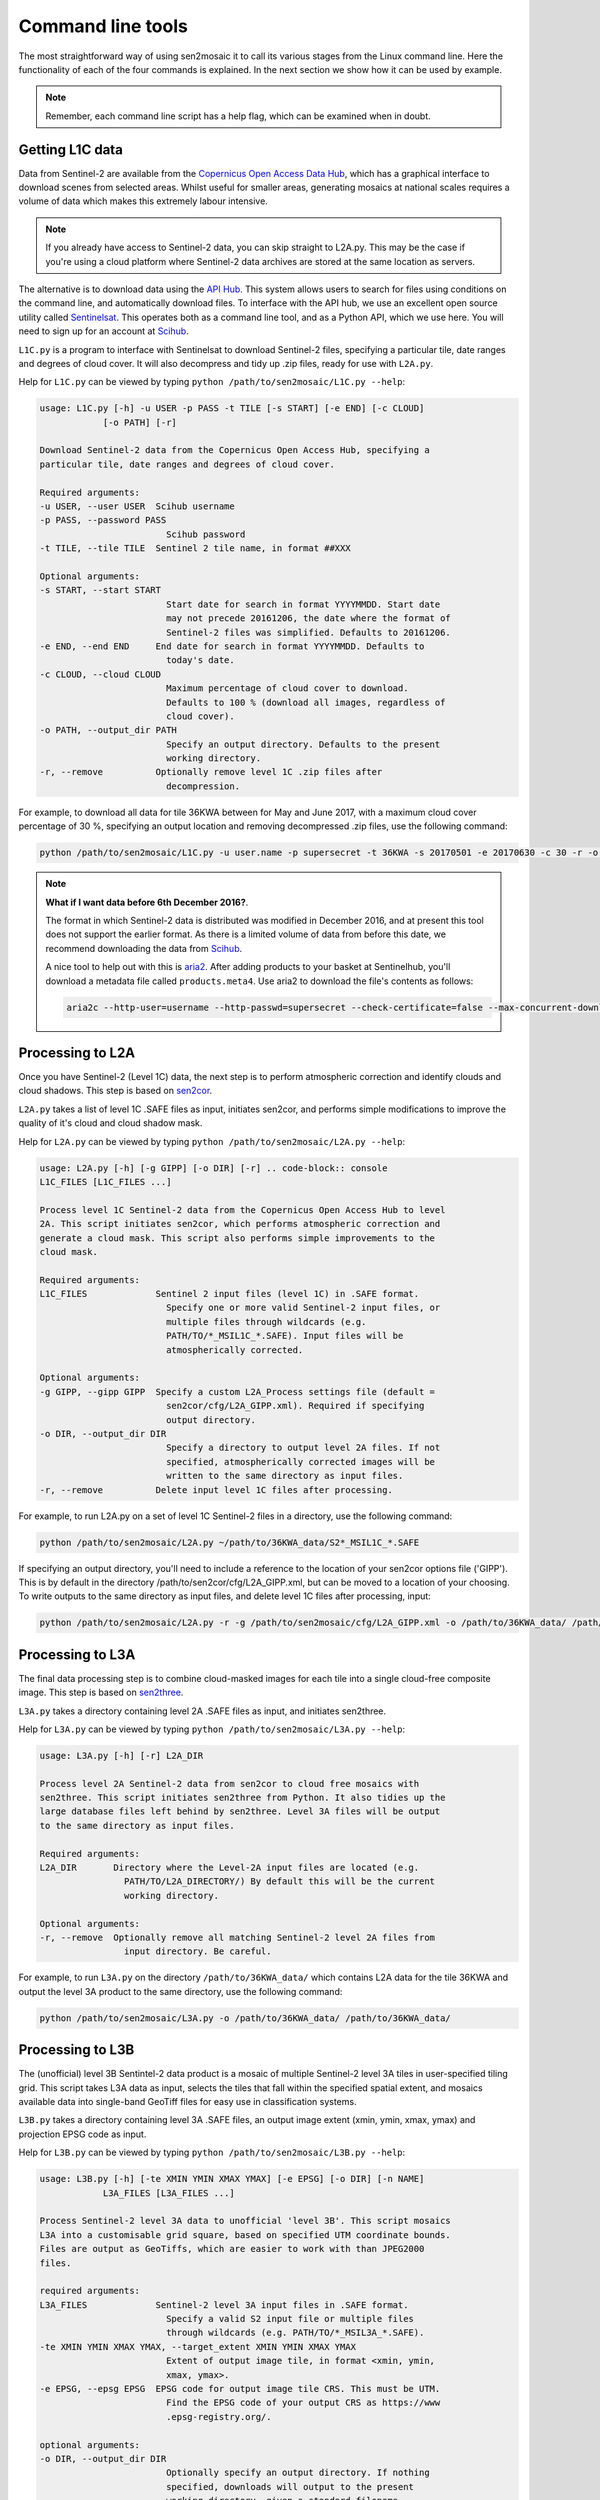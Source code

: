 
Command line tools
==================

The most straightforward way of using sen2mosaic it to call its various stages from the Linux command line. Here the functionality of each of the four commands is explained. In the next section we show how it can be used by example.

.. note:: Remember, each command line script has a help flag, which can be examined when in doubt.

Getting L1C data
----------------

Data from Sentinel-2 are available from the `Copernicus Open Access Data Hub <https://scihub.copernicus.eu/>`_, which has a graphical interface to download scenes from selected areas. Whilst useful for smaller areas, generating mosaics at national scales requires a volume of data which makes this extremely labour intensive.

.. note:: If you already have access to Sentinel-2 data, you can skip straight to L2A.py. This may be the case if you're using a cloud platform where Sentinel-2 data archives are stored at the same location as servers.

The alternative is to download data using the `API Hub <https://scihub.copernicus.eu/twiki/do/view/SciHubWebPortal/APIHubDescription>`_. This system allows users to search for files using conditions on the command line, and automatically download files. To interface with the API hub, we use an excellent open source utility called `Sentinelsat <https://sentinelsat.readthedocs.io/en/v0.12/>`_. This operates both as a command line tool, and as a Python API, which we use here. You will need to sign up for an account at `Scihub <https://scihub.copernicus.eu/>`_.

``L1C.py`` is a program to interface with Sentinelsat to download Sentinel-2 files, specifying a particular tile, date ranges and degrees of cloud cover. It will also decompress and tidy up .zip files, ready for use with ``L2A.py``.

Help for ``L1C.py`` can be viewed by typing ``python /path/to/sen2mosaic/L1C.py --help``:

.. code-block:: console
    
    usage: L1C.py [-h] -u USER -p PASS -t TILE [-s START] [-e END] [-c CLOUD]
                [-o PATH] [-r]

    Download Sentinel-2 data from the Copernicus Open Access Hub, specifying a
    particular tile, date ranges and degrees of cloud cover.

    Required arguments:
    -u USER, --user USER  Scihub username
    -p PASS, --password PASS
                            Scihub password
    -t TILE, --tile TILE  Sentinel 2 tile name, in format ##XXX

    Optional arguments:
    -s START, --start START
                            Start date for search in format YYYYMMDD. Start date
                            may not precede 20161206, the date where the format of
                            Sentinel-2 files was simplified. Defaults to 20161206.
    -e END, --end END     End date for search in format YYYYMMDD. Defaults to
                            today's date.
    -c CLOUD, --cloud CLOUD
                            Maximum percentage of cloud cover to download.
                            Defaults to 100 % (download all images, regardless of
                            cloud cover).
    -o PATH, --output_dir PATH
                            Specify an output directory. Defaults to the present
                            working directory.
    -r, --remove          Optionally remove level 1C .zip files after
                            decompression.


For example, to download all data for tile 36KWA between for May and June 2017, with a maximum cloud cover percentage of 30 %, specifying an output location and removing decompressed .zip files, use the following command:

.. code-block:: console
    
    python /path/to/sen2mosaic/L1C.py -u user.name -p supersecret -t 36KWA -s 20170501 -e 20170630 -c 30 -r -o ~/path/to/36KWA_data/

.. note:: **What if I want data before 6th December 2016?**. 
   
    The format in which Sentinel-2 data is distributed was modified in December 2016, and at present this tool does not support the earlier format. As there is a limited volume of data from before this date, we recommend downloading the data from `Scihub <https://scihub.copernicus.eu/>`_.
    
    A nice tool to help out with this is `aria2 <https://aria2.github.io/>`_. After adding products to your basket at Sentinelhub, you'll download a metadata file called ``products.meta4``. Use aria2 to download the file's contents as follows:
    
    .. code-block:: console
        
        aria2c --http-user=username --http-passwd=supersecret --check-certificate=false --max-concurrent-downloads=2 -M products.meta4

Processing to L2A
-----------------

Once you have Sentinel-2 (Level 1C) data, the next step is to perform atmospheric correction and identify clouds and cloud shadows. This step is based on `sen2cor <http://step.esa.int/main/third-party-plugins-2/sen2cor/>`_.

``L2A.py`` takes a list of level 1C .SAFE files as input, initiates sen2cor, and performs simple modifications to improve the quality of it's cloud and cloud shadow mask.

Help for ``L2A.py`` can be viewed by typing ``python /path/to/sen2mosaic/L2A.py --help``:

.. code-block:: console
    
    usage: L2A.py [-h] [-g GIPP] [-o DIR] [-r] .. code-block:: console
    L1C_FILES [L1C_FILES ...]

    Process level 1C Sentinel-2 data from the Copernicus Open Access Hub to level
    2A. This script initiates sen2cor, which performs atmospheric correction and
    generate a cloud mask. This script also performs simple improvements to the
    cloud mask.

    Required arguments:
    L1C_FILES             Sentinel 2 input files (level 1C) in .SAFE format.
                            Specify one or more valid Sentinel-2 input files, or
                            multiple files through wildcards (e.g.
                            PATH/TO/*_MSIL1C_*.SAFE). Input files will be
                            atmospherically corrected.

    Optional arguments:
    -g GIPP, --gipp GIPP  Specify a custom L2A_Process settings file (default =
                            sen2cor/cfg/L2A_GIPP.xml). Required if specifying
                            output directory.
    -o DIR, --output_dir DIR
                            Specify a directory to output level 2A files. If not
                            specified, atmospherically corrected images will be
                            written to the same directory as input files.
    -r, --remove          Delete input level 1C files after processing.


For example, to run L2A.py on a set of level 1C Sentinel-2 files in a directory, use the following command:

.. code-block:: console
    
    python /path/to/sen2mosaic/L2A.py ~/path/to/36KWA_data/S2*_MSIL1C_*.SAFE

If specifying an output directory, you'll need to include a reference to the location of your sen2cor options file ('GIPP'). This is by default in the directory /path/to/sen2cor/cfg/L2A_GIPP.xml, but can be moved to a location of your choosing. To write outputs to the same directory as input files, and delete level 1C files after processing, input:

.. code-block:: console
    
    python /path/to/sen2mosaic/L2A.py -r -g /path/to/sen2mosaic/cfg/L2A_GIPP.xml -o /path/to/36KWA_data/ /path/to/36KWA_data/S2*_MSIL1C_*.SAFE

Processing to L3A
-----------------

The final data processing step is to combine cloud-masked images for each tile into a single cloud-free composite image. This step is based on `sen2three <http://step.esa.int/main/third-party-plugins-2/sen2three/>`_.

``L3A.py`` takes a directory containing level 2A .SAFE files as input, and initiates sen2three.

Help for ``L3A.py`` can be viewed by typing ``python /path/to/sen2mosaic/L3A.py --help``:

.. code-block:: console

    usage: L3A.py [-h] [-r] L2A_DIR

    Process level 2A Sentinel-2 data from sen2cor to cloud free mosaics with
    sen2three. This script initiates sen2three from Python. It also tidies up the
    large database files left behind by sen2three. Level 3A files will be output
    to the same directory as input files.

    Required arguments:
    L2A_DIR       Directory where the Level-2A input files are located (e.g.
                    PATH/TO/L2A_DIRECTORY/) By default this will be the current
                    working directory.

    Optional arguments:
    -r, --remove  Optionally remove all matching Sentinel-2 level 2A files from
                    input directory. Be careful.


For example, to run ``L3A.py`` on the directory ``/path/to/36KWA_data/`` which contains L2A data for the tile 36KWA and output the level 3A product to the same directory, use the following command:

.. code-block:: console
    
    python /path/to/sen2mosaic/L3A.py -o /path/to/36KWA_data/ /path/to/36KWA_data/
    
    
Processing to L3B
-----------------

The (unofficial) level 3B Sentintel-2 data product is a mosaic of multiple Sentinel-2 level 3A tiles in user-specified tiling grid. This script takes L3A data as input, selects the tiles that fall within the specified spatial extent, and mosaics available data into single-band GeoTiff files for easy use in classification systems.

``L3B.py`` takes a directory containing level 3A .SAFE files, an output image extent (xmin, ymin, xmax, ymax) and projection EPSG code as input.

Help for ``L3B.py`` can be viewed by typing ``python /path/to/sen2mosaic/L3B.py --help``:

.. code-block:: console

    usage: L3B.py [-h] [-te XMIN YMIN XMAX YMAX] [-e EPSG] [-o DIR] [-n NAME]
                L3A_FILES [L3A_FILES ...]

    Process Sentinel-2 level 3A data to unofficial 'level 3B'. This script mosaics
    L3A into a customisable grid square, based on specified UTM coordinate bounds.
    Files are output as GeoTiffs, which are easier to work with than JPEG2000
    files.

    required arguments:
    L3A_FILES             Sentinel-2 level 3A input files in .SAFE format.
                            Specify a valid S2 input file or multiple files
                            through wildcards (e.g. PATH/TO/*_MSIL3A_*.SAFE).
    -te XMIN YMIN XMAX YMAX, --target_extent XMIN YMIN XMAX YMAX
                            Extent of output image tile, in format <xmin, ymin,
                            xmax, ymax>.
    -e EPSG, --epsg EPSG  EPSG code for output image tile CRS. This must be UTM.
                            Find the EPSG code of your output CRS as https://www
                            .epsg-registry.org/.

    optional arguments:
    -o DIR, --output_dir DIR
                            Optionally specify an output directory. If nothing
                            specified, downloads will output to the present
                            working directory, given a standard filename.
    -n NAME, --output_name NAME
                            Optionally specify a string to precede output
                            filename.


For example, to run L3B.py in the directory ``/path/to/L3A_tiles/`` which contains level 3A files to create a 200 x 200 km output tile in the UTM36S projection, input:

.. code-block:: console
    
    python /path/to/sen2mosaic/L3B.py -te 700000 7900000 900000 8100000 -e 32736 /path/to/L3A_tiles/S2A_MSIL03_*.SAFE

To do the same operation, but specifying an output directory and a name to prepend to outputs from this tile, input:

.. code-block:: console
    
    python /path/to/sen2mosaic/L3B.py -te 700000 7900000 900000 8100000 -e 32736 -o /path/to/output/ -n tile_1 /path/to/L3A_tiles/S2A_MSIL03_*.SAFE





